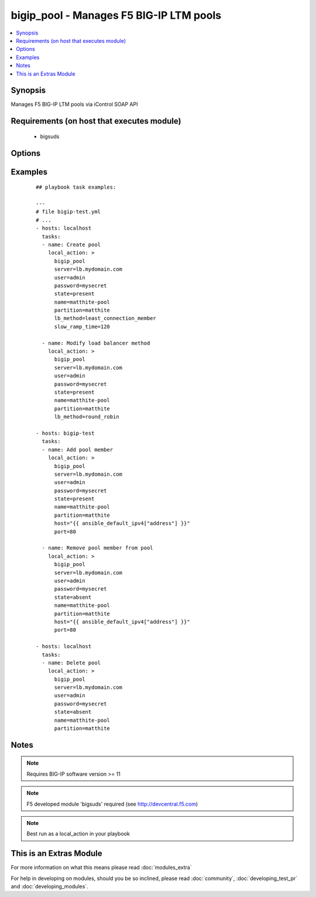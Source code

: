.. _bigip_pool:


bigip_pool - Manages F5 BIG-IP LTM pools
++++++++++++++++++++++++++++++++++++++++



.. contents::
   :local:
   :depth: 1


Synopsis
--------

Manages F5 BIG-IP LTM pools via iControl SOAP API


Requirements (on host that executes module)
-------------------------------------------

  * bigsuds


Options
-------

.. raw:: html

    <table border=1 cellpadding=4>
    <tr>
    <th class="head">parameter</th>
    <th class="head">required</th>
    <th class="head">default</th>
    <th class="head">choices</th>
    <th class="head">comments</th>
    </tr>
            <tr>
    <td>host<br/><div style="font-size: small;"></div></td>
    <td>no</td>
    <td></td>
        <td><ul></ul></td>
        <td><div>Pool member IP</div></br>
        <div style="font-size: small;">aliases: address<div></td></tr>
            <tr>
    <td>lb_method<br/><div style="font-size: small;"> (added in 1.3)</div></td>
    <td>no</td>
    <td>round_robin</td>
        <td><ul><li>round_robin</li><li>ratio_member</li><li>least_connection_member</li><li>observed_member</li><li>predictive_member</li><li>ratio_node_address</li><li>least_connection_node_address</li><li>fastest_node_address</li><li>observed_node_address</li><li>predictive_node_address</li><li>dynamic_ratio</li><li>fastest_app_response</li><li>least_sessions</li><li>dynamic_ratio_member</li><li>l3_addr</li><li>weighted_least_connection_member</li><li>weighted_least_connection_node_address</li><li>ratio_session</li><li>ratio_least_connection_member</li><li>ratio_least_connection_node_address</li></ul></td>
        <td><div>Load balancing method</div></td></tr>
            <tr>
    <td>monitor_type<br/><div style="font-size: small;"> (added in 1.3)</div></td>
    <td>no</td>
    <td></td>
        <td><ul><li>and_list</li><li>m_of_n</li></ul></td>
        <td><div>Monitor rule type when monitors &gt; 1</div></td></tr>
            <tr>
    <td>monitors<br/><div style="font-size: small;"> (added in 1.3)</div></td>
    <td>no</td>
    <td></td>
        <td><ul></ul></td>
        <td><div>Monitor template name list. Always use the full path to the monitor.</div></td></tr>
            <tr>
    <td>name<br/><div style="font-size: small;"></div></td>
    <td>yes</td>
    <td></td>
        <td><ul></ul></td>
        <td><div>Pool name</div></br>
        <div style="font-size: small;">aliases: pool<div></td></tr>
            <tr>
    <td>partition<br/><div style="font-size: small;"></div></td>
    <td>no</td>
    <td>Common</td>
        <td><ul></ul></td>
        <td><div>Partition of pool/pool member</div></td></tr>
            <tr>
    <td>password<br/><div style="font-size: small;"></div></td>
    <td>yes</td>
    <td></td>
        <td><ul></ul></td>
        <td><div>BIG-IP password</div></td></tr>
            <tr>
    <td>port<br/><div style="font-size: small;"></div></td>
    <td>no</td>
    <td></td>
        <td><ul></ul></td>
        <td><div>Pool member port</div></td></tr>
            <tr>
    <td>quorum<br/><div style="font-size: small;"> (added in 1.3)</div></td>
    <td>no</td>
    <td></td>
        <td><ul></ul></td>
        <td><div>Monitor quorum value when monitor_type is m_of_n</div></td></tr>
            <tr>
    <td>reselect_tries<br/><div style="font-size: small;"> (added in 2.2)</div></td>
    <td>no</td>
    <td></td>
        <td><ul></ul></td>
        <td><div>Sets the number of times the system tries to contact a pool member after a passive failure</div></td></tr>
            <tr>
    <td>server<br/><div style="font-size: small;"></div></td>
    <td>yes</td>
    <td></td>
        <td><ul></ul></td>
        <td><div>BIG-IP host</div></td></tr>
            <tr>
    <td>server_port<br/><div style="font-size: small;"> (added in 2.2)</div></td>
    <td>no</td>
    <td>443</td>
        <td><ul></ul></td>
        <td><div>BIG-IP server port</div></td></tr>
            <tr>
    <td>service_down_action<br/><div style="font-size: small;"> (added in 1.3)</div></td>
    <td>no</td>
    <td></td>
        <td><ul><li>none</li><li>reset</li><li>drop</li><li>reselect</li></ul></td>
        <td><div>Sets the action to take when node goes down in pool</div></td></tr>
            <tr>
    <td>slow_ramp_time<br/><div style="font-size: small;"> (added in 1.3)</div></td>
    <td>no</td>
    <td></td>
        <td><ul></ul></td>
        <td><div>Sets the ramp-up time (in seconds) to gradually ramp up the load on newly added or freshly detected up pool members</div></td></tr>
            <tr>
    <td>state<br/><div style="font-size: small;"></div></td>
    <td>no</td>
    <td>present</td>
        <td><ul><li>present</li><li>absent</li></ul></td>
        <td><div>Pool/pool member state</div></td></tr>
            <tr>
    <td>user<br/><div style="font-size: small;"></div></td>
    <td>yes</td>
    <td></td>
        <td><ul></ul></td>
        <td><div>BIG-IP username</div></td></tr>
            <tr>
    <td>validate_certs<br/><div style="font-size: small;"> (added in 2.0)</div></td>
    <td>no</td>
    <td>yes</td>
        <td><ul><li>yes</li><li>no</li></ul></td>
        <td><div>If <code>no</code>, SSL certificates will not be validated. This should only be used on personally controlled sites.  Prior to 2.0, this module would always validate on python &gt;= 2.7.9 and never validate on python &lt;= 2.7.8</div></td></tr>
        </table>
    </br>



Examples
--------

 ::

    
    ## playbook task examples:
    
    ---
    # file bigip-test.yml
    # ...
    - hosts: localhost
      tasks:
      - name: Create pool
        local_action: >
          bigip_pool
          server=lb.mydomain.com
          user=admin
          password=mysecret
          state=present
          name=matthite-pool
          partition=matthite
          lb_method=least_connection_member
          slow_ramp_time=120
    
      - name: Modify load balancer method
        local_action: >
          bigip_pool
          server=lb.mydomain.com
          user=admin
          password=mysecret
          state=present
          name=matthite-pool
          partition=matthite
          lb_method=round_robin
    
    - hosts: bigip-test
      tasks:
      - name: Add pool member
        local_action: >
          bigip_pool
          server=lb.mydomain.com
          user=admin
          password=mysecret
          state=present
          name=matthite-pool
          partition=matthite
          host="{{ ansible_default_ipv4["address"] }}"
          port=80
    
      - name: Remove pool member from pool
        local_action: >
          bigip_pool
          server=lb.mydomain.com
          user=admin
          password=mysecret
          state=absent
          name=matthite-pool
          partition=matthite
          host="{{ ansible_default_ipv4["address"] }}"
          port=80
    
    - hosts: localhost
      tasks:
      - name: Delete pool
        local_action: >
          bigip_pool
          server=lb.mydomain.com
          user=admin
          password=mysecret
          state=absent
          name=matthite-pool
          partition=matthite
    


Notes
-----

.. note:: Requires BIG-IP software version >= 11
.. note:: F5 developed module 'bigsuds' required (see http://devcentral.f5.com)
.. note:: Best run as a local_action in your playbook


    
This is an Extras Module
------------------------

For more information on what this means please read :doc:`modules_extra`

    
For help in developing on modules, should you be so inclined, please read :doc:`community`, :doc:`developing_test_pr` and :doc:`developing_modules`.


